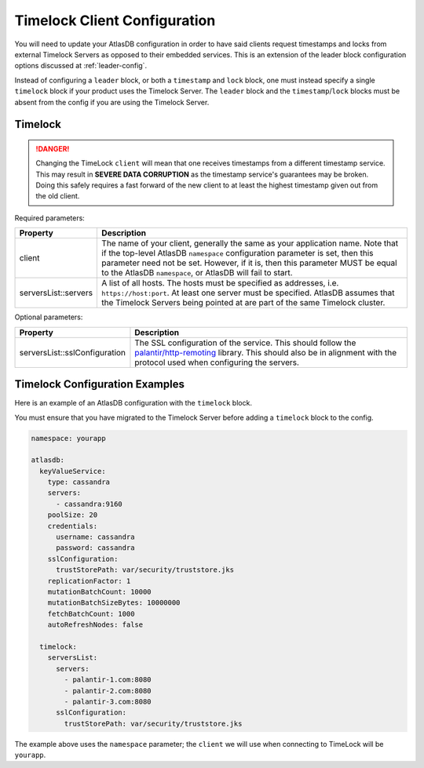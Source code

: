 .. _timelock-client-configuration:

Timelock Client Configuration
=============================

You will need to update your AtlasDB configuration in order to have said clients request timestamps and locks from
external Timelock Servers as opposed to their embedded services. This is an extension of the leader block configuration
options discussed at :ref:`leader-config`.

Instead of configuring a ``leader`` block, or both a ``timestamp`` and ``lock`` block, one must instead specify a
single ``timelock`` block if your product uses the Timelock Server. The ``leader`` block and the ``timestamp``/``lock``
blocks must be absent from the config if you are using the Timelock Server.

Timelock
--------

.. danger::

    Changing the TimeLock ``client`` will mean that one receives timestamps from a different timestamp service.
    This may result in **SEVERE DATA CORRUPTION** as the timestamp service's guarantees may be broken.
    Doing this safely requires a fast forward of the new client to at least the highest timestamp given out from the old client.

Required parameters:

.. list-table::
    :widths: 5 40
    :header-rows: 1

    *    - Property
         - Description

    *    - client
         - The name of your client, generally the same as your application name.
           Note that if the top-level AtlasDB ``namespace`` configuration parameter is set, then this parameter need not be set.
           However, if it is, then this parameter MUST be equal to the AtlasDB ``namespace``, or AtlasDB will fail to start.

    *    - serversList::servers
         - A list of all hosts. The hosts must be specified as addresses, i.e. ``https://host:port``.
           At least one server must be specified. AtlasDB assumes that the Timelock Servers being pointed at
           are part of the same Timelock cluster.

Optional parameters:

.. list-table::
    :widths: 5 40
    :header-rows: 1

    *    - Property
         - Description

    *    - serversList::sslConfiguration
         - The SSL configuration of the service. This should follow the
           `palantir/http-remoting <https://github.com/palantir/http-remoting/blob/develop/ssl-config/src/main/java/com/palantir/remoting2/config/ssl/SslConfiguration.java>`__
           library. This should also be in alignment with the protocol used when configuring the servers.

.. _timelock-config-examples:

Timelock Configuration Examples
-------------------------------

Here is an example of an AtlasDB configuration with the ``timelock`` block.

You must ensure that you have migrated to the Timelock Server before adding a ``timelock`` block to the config.

.. code-block:: yaml

    namespace: yourapp

    atlasdb:
      keyValueService:
        type: cassandra
        servers:
          - cassandra:9160
        poolSize: 20
        credentials:
          username: cassandra
          password: cassandra
        sslConfiguration:
          trustStorePath: var/security/truststore.jks
        replicationFactor: 1
        mutationBatchCount: 10000
        mutationBatchSizeBytes: 10000000
        fetchBatchCount: 1000
        autoRefreshNodes: false

      timelock:
        serversList:
          servers:
            - palantir-1.com:8080
            - palantir-2.com:8080
            - palantir-3.com:8080
          sslConfiguration:
            trustStorePath: var/security/truststore.jks

The example above uses the ``namespace`` parameter; the ``client`` we will use when connecting to TimeLock will be ``yourapp``.
